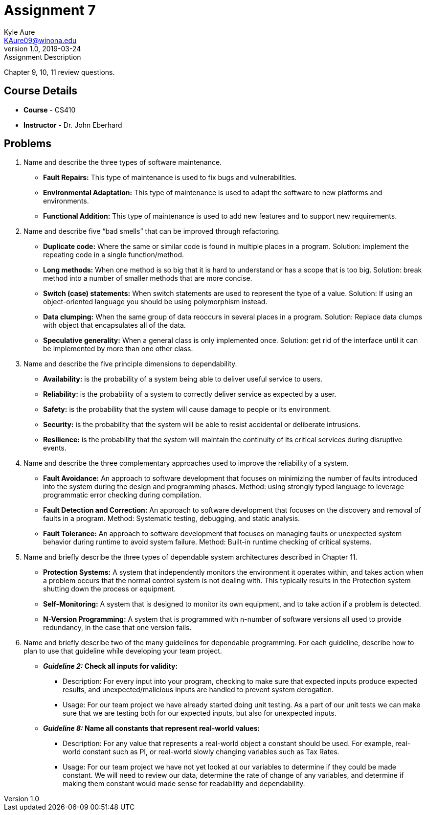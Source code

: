 = Assignment 7
Kyle Aure <KAure09@winona.edu>
v1.0, 2019-03-24
:RepoURL: https://github.com/KyleAure/WSURochester
:AuthorURL: https://github.com/KyleAure
:DirURL: {RepoURL}/CS410

.Assignment Description
****
Chapter 9, 10, 11 review questions.
****

== Course Details
* **Course** - CS410
* **Instructor** - Dr. John Eberhard

== Problems
1. Name and describe the three types of software maintenance.
** *Fault Repairs:* This type of maintenance is used to fix bugs and vulnerabilities.
** *Environmental Adaptation:* This type of maintenance is used to adapt the software to new platforms and environments.
** *Functional Addition:* This type of maintenance is used to add new features and to support new requirements.
2. Name and describe five “bad smells” that can be improved through refactoring.
** *Duplicate code:* Where the same or similar code is found in multiple places in a program.  Solution: implement the repeating code in a single function/method.
** *Long methods:* When one method is so big that it is hard to understand or has a scope that is too big. Solution: break method into a number of smaller methods that are more concise.
** *Switch (case) statements:* When switch statements are used to represent the type of a value.  Solution: If using an object-oriented language you should be using polymorphism instead.
** *Data clumping:* When the same group of data reoccurs in several places in a program. Solution: Replace data clumps with object that encapsulates all of the data.
** *Speculative generality:* When a general class is only implemented once. Solution: get rid of the interface until it can be implemented by more than one other class.
3. Name and describe the five principle dimensions to dependability.
** *Availability:* is the probability of a system being able to deliver useful service to users.
** *Reliability:* is the probability of a system to correctly deliver service as expected by a user.
** *Safety:* is the probability that the system will cause damage to people or its environment.
** *Security:* is the probability that the system will be able to resist accidental or deliberate intrusions.
** *Resilience:* is the probability that the system will maintain the continuity of its critical services during disruptive events.
4. Name and describe the three complementary approaches used to improve the reliability of a system.
** *Fault Avoidance:* An approach to software development that focuses on minimizing the number of faults introduced into the system during the design and programming phases. Method: using strongly typed language to leverage programmatic error checking during compilation.
** *Fault Detection and Correction:* An approach to software development that focuses on the discovery and removal of faults in a program. Method: Systematic testing, debugging, and static analysis.
** *Fault Tolerance:* An approach to software development that focuses on managing faults or unexpected system behavior during runtime to avoid system failure. Method: Built-in runtime checking of critical systems.
5. Name and briefly describe the three types of dependable system architectures described in Chapter 11.
** *Protection Systems:* A system that independently monitors the environment it operates within, and takes action when a problem occurs that the normal control system is not dealing with. This typically results in the Protection system shutting down the process or equipment.
** *Self-Monitoring:* A system that is designed to monitor its own equipment, and to take action if a problem is detected.
** *N-Version Programming:* A system that is programmed with n-number of software versions all used to provide redundancy, in the case that one version fails.
6. Name and briefly describe two of the many guidelines for dependable programming.  For each guideline, describe how to plan to use that guideline while developing your team project.
** *_Guideline 2:_ Check all inputs for validity:*
	*** Description: For every input into your program, checking to make sure that expected inputs produce expected results, and unexpected/malicious inputs are handled to prevent system derogation.
	*** Usage: For our team project we have already started doing unit testing. As a part of our unit tests we can make sure that we are testing both for our expected inputs, but also for unexpected inputs.
** *_Guideline 8:_ Name all constants that represent real-world values:*
	*** Description: For any value that represents a real-world object a constant should be used.  For example, real-world constant such as PI, or real-world slowly changing variables such as Tax Rates.
	*** Usage: For our team project we have not yet looked at our variables to determine if they could be made constant. We will need to review our data, determine the rate of change of any variables, and determine if making them constant would made sense for readability and dependability.
